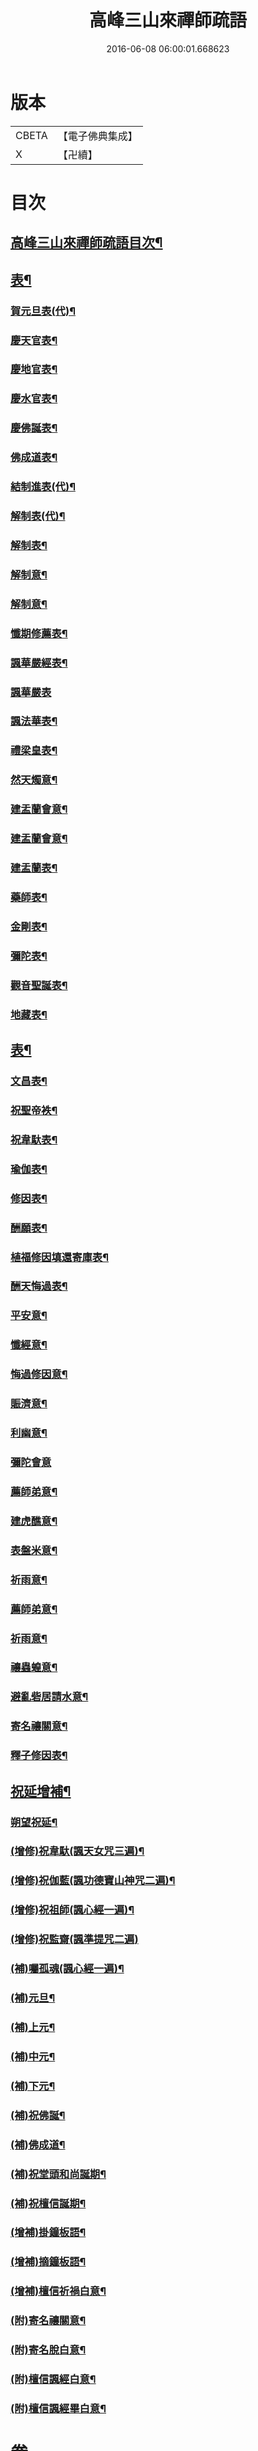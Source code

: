 #+TITLE: 高峰三山來禪師疏語 
#+DATE: 2016-06-08 06:00:01.668623

* 版本
 |     CBETA|【電子佛典集成】|
 |         X|【卍續】    |

* 目次
** [[file:KR6q0232_001.txt::001-0255a1][高峰三山來禪師疏語目次¶]]
** [[file:KR6q0232_001.txt::001-0255c4][表¶]]
*** [[file:KR6q0232_001.txt::001-0255c5][賀元旦表(代)¶]]
*** [[file:KR6q0232_001.txt::001-0255c21][慶天官表¶]]
*** [[file:KR6q0232_001.txt::001-0256a6][慶地官表¶]]
*** [[file:KR6q0232_001.txt::001-0256a22][慶水官表¶]]
*** [[file:KR6q0232_001.txt::001-0256b7][慶佛誕表¶]]
*** [[file:KR6q0232_001.txt::001-0256b23][佛成道表¶]]
*** [[file:KR6q0232_001.txt::001-0256c9][結制進表(代)¶]]
*** [[file:KR6q0232_001.txt::001-0256c27][解制表(代)¶]]
*** [[file:KR6q0232_001.txt::001-0257a15][解制表¶]]
*** [[file:KR6q0232_001.txt::001-0257b4][解制意¶]]
*** [[file:KR6q0232_001.txt::001-0257b16][解制意¶]]
*** [[file:KR6q0232_001.txt::001-0257b26][懺期修薦表¶]]
*** [[file:KR6q0232_001.txt::001-0257c14][諷華嚴經表¶]]
*** [[file:KR6q0232_001.txt::001-0257c30][諷華嚴表]]
*** [[file:KR6q0232_001.txt::001-0258a17][諷法華表¶]]
*** [[file:KR6q0232_001.txt::001-0258b3][禮梁皇表¶]]
*** [[file:KR6q0232_001.txt::001-0258b22][然天燭意¶]]
*** [[file:KR6q0232_001.txt::001-0258c2][建盂蘭會意¶]]
*** [[file:KR6q0232_001.txt::001-0258c15][建盂蘭會意¶]]
*** [[file:KR6q0232_001.txt::001-0258c27][建盂蘭表¶]]
*** [[file:KR6q0232_001.txt::001-0259a14][藥師表¶]]
*** [[file:KR6q0232_001.txt::001-0259a30][金剛表¶]]
*** [[file:KR6q0232_001.txt::001-0259b16][彌陀表¶]]
*** [[file:KR6q0232_001.txt::001-0259c4][觀音聖誕表¶]]
*** [[file:KR6q0232_001.txt::001-0259c20][地藏表¶]]
** [[file:KR6q0232_002.txt::002-0260b3][表¶]]
*** [[file:KR6q0232_002.txt::002-0260b4][文昌表¶]]
*** [[file:KR6q0232_002.txt::002-0260b23][祝聖帝袟¶]]
*** [[file:KR6q0232_002.txt::002-0260c14][祝韋馱表¶]]
*** [[file:KR6q0232_002.txt::002-0260c29][瑜伽表¶]]
*** [[file:KR6q0232_002.txt::002-0261a17][修因表¶]]
*** [[file:KR6q0232_002.txt::002-0261b4][酬願表¶]]
*** [[file:KR6q0232_002.txt::002-0261b20][植福修因填還寄庫表¶]]
*** [[file:KR6q0232_002.txt::002-0261c9][酬天悔過表¶]]
*** [[file:KR6q0232_002.txt::002-0261c27][平安意¶]]
*** [[file:KR6q0232_002.txt::002-0262a10][懺經意¶]]
*** [[file:KR6q0232_002.txt::002-0262a22][悔過修因意¶]]
*** [[file:KR6q0232_002.txt::002-0262b5][賑濟意¶]]
*** [[file:KR6q0232_002.txt::002-0262b17][利幽意¶]]
*** [[file:KR6q0232_002.txt::002-0262b30][彌陀會意]]
*** [[file:KR6q0232_002.txt::002-0262c14][薦師弟意¶]]
*** [[file:KR6q0232_002.txt::002-0262c27][建虎醮意¶]]
*** [[file:KR6q0232_002.txt::002-0263a11][表盤米意¶]]
*** [[file:KR6q0232_002.txt::002-0263a23][祈雨意¶]]
*** [[file:KR6q0232_002.txt::002-0263b6][薦師弟意¶]]
*** [[file:KR6q0232_002.txt::002-0263b19][祈雨意¶]]
*** [[file:KR6q0232_002.txt::002-0263c6][禳蟲蝗意¶]]
*** [[file:KR6q0232_002.txt::002-0263c21][避亂砦居請水意¶]]
*** [[file:KR6q0232_002.txt::002-0264a5][寄名禳關意¶]]
*** [[file:KR6q0232_002.txt::002-0264a18][釋子修因表¶]]
** [[file:KR6q0232_003.txt::003-0264c3][祝延增補¶]]
*** [[file:KR6q0232_003.txt::003-0264c4][朔望祝延¶]]
*** [[file:KR6q0232_003.txt::003-0264c22][(增修)祝韋馱(諷天女咒三遍)¶]]
*** [[file:KR6q0232_003.txt::003-0265a7][(增修)祝伽藍(諷功德寶山神咒二遍)¶]]
*** [[file:KR6q0232_003.txt::003-0265a18][(增修)祝祖師(諷心經一遍)¶]]
*** [[file:KR6q0232_003.txt::003-0265a30][(增修)祝監齋(諷準提咒二遍)]]
*** [[file:KR6q0232_003.txt::003-0265b12][(補)囑孤魂(諷心經一遍)¶]]
*** [[file:KR6q0232_003.txt::003-0265b26][(補)元旦¶]]
*** [[file:KR6q0232_003.txt::003-0265c5][(補)上元¶]]
*** [[file:KR6q0232_003.txt::003-0265c15][(補)中元¶]]
*** [[file:KR6q0232_003.txt::003-0265c25][(補)下元¶]]
*** [[file:KR6q0232_003.txt::003-0266a5][(補)祝佛誕¶]]
*** [[file:KR6q0232_003.txt::003-0266a14][(補)佛成道¶]]
*** [[file:KR6q0232_003.txt::003-0266a24][(補)祝堂頭和尚誕期¶]]
*** [[file:KR6q0232_003.txt::003-0266b4][(補)祝檀信誕期¶]]
*** [[file:KR6q0232_003.txt::003-0266b15][(增補)掛鐘板語¶]]
*** [[file:KR6q0232_003.txt::003-0266b24][(增補)摘鐘板語¶]]
*** [[file:KR6q0232_003.txt::003-0266c3][(增補)檀信祈禍白意¶]]
*** [[file:KR6q0232_003.txt::003-0266c12][(附)寄名禳關意¶]]
*** [[file:KR6q0232_003.txt::003-0266c22][(附)寄名脫白意¶]]
*** [[file:KR6q0232_003.txt::003-0267a4][(附)檀信諷經白意¶]]
*** [[file:KR6q0232_003.txt::003-0267a12][(附)檀信諷經畢白意¶]]

* 卷
[[file:KR6q0232_001.txt][高峰三山來禪師疏語 1]]
[[file:KR6q0232_002.txt][高峰三山來禪師疏語 2]]
[[file:KR6q0232_003.txt][高峰三山來禪師疏語 3]]

